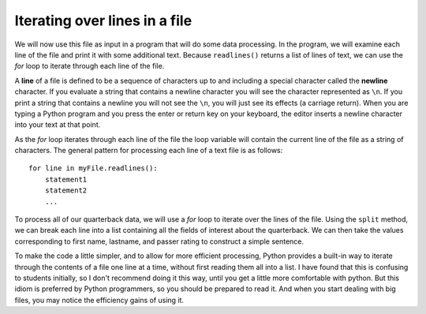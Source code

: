 ..  Copyright (C)  Brad Miller, David Ranum, Jeffrey Elkner, Peter Wentworth, Allen B. Downey, Chris
    Meyers, and Dario Mitchell.  Permission is granted to copy, distribute
    and/or modify this document under the terms of the GNU Free Documentation
    License, Version 1.3 or any later version published by the Free Software
    Foundation; with Invariant Sections being Forward, Prefaces, and
    Contributor List, no Front-Cover Texts, and no Back-Cover Texts.  A copy of
    the license is included in the section entitled "GNU Free Documentation
    License".

Iterating over lines in a file
------------------------------

We will now use this file as input in a program that will do some data
processing. In the program, we will examine each line of the file and
print it with some additional text. Because ``readlines()`` returns a list of lines of text, we can use the *for* loop to iterate through each line of
the file.

A **line** of a file is defined to be a sequence of characters up to and
including a special character called the **newline** character. If you
evaluate a string that contains a newline character you will see the
character represented as ``\n``. If you print a string that contains a
newline you will not see the ``\n``, you will just see its effects (a carriage return). When
you are typing a Python program and you press the enter or return key on
your keyboard, the editor inserts a newline character into your text at
that point.

As the *for* loop iterates through each line of the file the loop
variable will contain the current line of the file as a string of
characters. The general pattern for processing each line of a text file
is as follows:

::

        for line in myFile.readlines():
            statement1
            statement2
            ...

To process all of our quarterback data, we will use a *for* loop to iterate over the lines of the file. Using
the ``split`` method, we can break each line into a list containing all the fields of interest about the
quarterback. We can then take the values corresponding to first name, lastname, and passer rating to
construct a simple sentence.


.. activecode:: files_for

    qbfile = open("qbdata.txt","r")

    for aline in qbfile.readlines():
        values = aline.split()
        print('QB ', values[0], values[1], 'had a rating of ', values[10])

    qbfile.close()

To make the code a little simpler, and to allow for more efficient processing, Python provides a built-in way to iterate through the contents of a file one line at a time, without first reading them all into a list. I have found that this is confusing to students initially, so I don't recommend doing it this way, until you get a little more comfortable with python. But this idiom is preferred by Python programmers, so you should be prepared to read it. And when you start dealing with big files, you may notice the efficiency gains of using it.

.. activecode:: files_for_a

    qbfile = open("qbdata.txt","r")

    for aline in qbfile:
        values = aline.split()
        print('QB ', values[0], values[1], 'had a rating of ', values[10])

    qbfile.close()
 
.. raw:: html

    <pre hidden id="qbdata.txt">
    Colt McCoy QB CLE  135 222 1576    6   9   60.8%   74.5
    Josh Freeman QB TB 291 474 3451    25  6   61.4%   95.9
    Michael Vick QB PHI    233 372 3018    21  6   62.6%   100.2
    Matt Schaub QB HOU 365 574 4370    24  12  63.6%   92.0
    Philip Rivers QB SD    357 541 4710    30  13  66.0%   101.8
    Matt Hasselbeck QB SEA 266 444 3001    12  17  59.9%   73.2
    Jimmy Clausen QB CAR   157 299 1558    3   9   52.5%   58.4
    Joe Flacco QB BAL  306 489 3622    25  10  62.6%   93.6
    Kyle Orton QB DEN  293 498 3653    20  9   58.8%   87.5
    Jason Campbell QB OAK  194 329 2387    13  8   59.0%   84.5
    Peyton Manning QB IND  450 679 4700    33  17  66.3%   91.9
    Drew Brees QB NO   448 658 4620    33  22  68.1%   90.9
    Matt Ryan QB ATL   357 571 3705    28  9   62.5%   91.0
    Matt Cassel QB KC  262 450 3116    27  7   58.2%   93.0
    Mark Sanchez QB NYJ    278 507 3291    17  13  54.8%   75.3
    Brett Favre QB MIN 217 358 2509    11  19  60.6%   69.9
    David Garrard QB JAC   236 366 2734    23  15  64.5%   90.8
    Eli Manning QB NYG 339 539 4002    31  25  62.9%   85.3
    Carson Palmer QB CIN   362 586 3970    26  20  61.8%   82.4
    Alex Smith QB SF   204 342 2370    14  10  59.6%   82.1
    Chad Henne QB MIA  301 490 3301    15  19  61.4%   75.4
    Tony Romo QB DAL   148 213 1605    11  7   69.5%   94.9
    Jay Cutler QB CHI  261 432 3274    23  16  60.4%   86.3
    Jon Kitna QB DAL   209 318 2365    16  12  65.7%   88.9
    Tom Brady QB NE    324 492 3900    36  4   65.9%   111.0
    Ben Roethlisberger QB PIT  240 389 3200    17  5   61.7%   97.0
    Kerry Collins QB TEN   160 278 1823    14  8   57.6%   82.2
    Derek Anderson QB ARI  169 327 2065    7   10  51.7%   65.9
    Ryan Fitzpatrick QB BUF    255 441 3000    23  15  57.8%   81.8
    Donovan McNabb QB WAS  275 472 3377    14  15  58.3%   77.1
    Kevin Kolb QB PHI  115 189 1197    7   7   60.8%   76.1
    Aaron Rodgers QB GB    312 475 3922    28  11  65.7%   101.2
    Sam Bradford QB STL    354 590 3512    18  15  60.0%   76.5
    Shaun Hill QB DET  257 416 2686    16  12  61.8%   81.3
    </pre>
